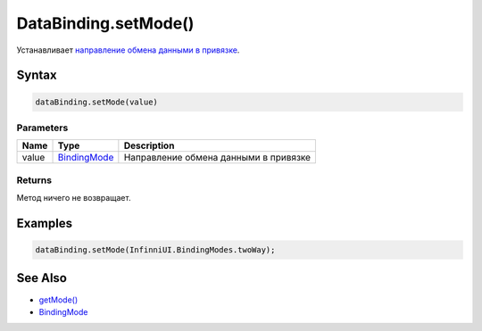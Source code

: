 DataBinding.setMode()
=====================

Устанавливает `направление обмена данными в
привязке <../BindingMode/>`__.

Syntax
------

.. code:: js

    dataBinding.setMode(value)

Parameters
~~~~~~~~~~

.. list-table::
   :header-rows: 1

   * - Name
     - Type
     - Description
   * - value
     - `BindingMode <../BindingMode/>`__
     - Направление обмена данными в привязке


Returns
~~~~~~~

Метод ничего не возвращает.

Examples
--------

.. code:: js

    dataBinding.setMode(InfinniUI.BindingModes.twoWay);

See Also
--------

-  `getMode() <../DataBinding.getMode.html>`__
-  `BindingMode <../BindingMode/>`__
